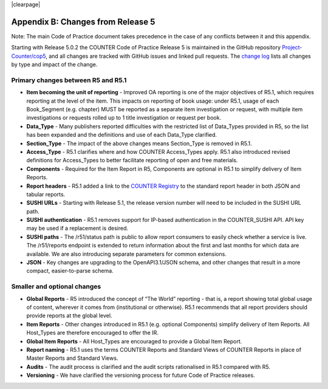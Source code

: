 
.. The COUNTER Code of Practice Release 5 © 2017-2023 by COUNTER
   is licensed under CC BY-SA 4.0. To view a copy of this license,
   visit https://creativecommons.org/licenses/by-sa/4.0/

|clearpage|

.. _appendix-b:

Appendix B: Changes from Release 5
==================================

Note: The main Code of Practice document takes precedence in the case of any conflicts between it and this appendix.

Starting with Release 5.0.2 the COUNTER Code of Practice Release 5 is maintained in the GitHub repository `Project-Counter/cop5 <https://github.com/Project-Counter/cop5>`_, and all changes are tracked with GitHub issues and linked pull requests. The `change log <https://github.com/Project-Counter/cop5/blob/5.1/CHANGELOG.rst>`_ lists all changes by type and impact of the change.


Primary changes between R5 and R5.1
"""""""""""""""""""""""""""""""""""

* **Item becoming the unit of reporting** - Improved OA reporting is one of the major objectives of R5.1, which requires reporting at the level of the item. This impacts on reporting of book usage: under R5.1, usage of each Book_Segment (e.g. chapter) MUST be reported as a separate item investigation or request, with multiple item investigations or requests rolled up to 1 title investigation or request per book.
* **Data_Type** - Many publishers reported difficulties with the restricted list of Data_Types provided in R5, so the list has been expanded and the definitions and use of each Data_Type clarified.
* **Section_Type** - The impact of the above changes means Section_Type is removed in R5.1.
* **Access_Type** - R5.1 clarifies where and how COUNTER Access_Types apply. R5.1 also introduced revised definitions for Access_Types to better facilitate reporting of open and free materials.
* **Components** - Required for the Item Report in R5, Components are optional in R5.1 to simplify delivery of Item Reports.
* **Report headers** - R5.1 added a link to the `COUNTER Registry <https://registry.projectcounter.org>`_ to the standard report header in both JSON and tabular reports.
* **SUSHI URLs** - Starting with Release 5.1, the release version number will need to be included in the SUSHI URL path.
* **SUSHI authentication** - R5.1 removes support for IP-based authentication in the COUNTER_SUSHI API. API key may be used if a replacement is desired.
* **SUSHI paths** - The /r51/status path is public to allow report consumers to easily check whether a service is live. The /r51/reports endpoint is extended to return information about the first and last months for which data are available. We are also introducing separate parameters for common extensions.
* **JSON** - Key changes are upgrading to the OpenAPI3.1/JSON schema, and other changes that result in a more compact, easier-to-parse schema.


Smaller and optional changes
""""""""""""""""""""""""""""

* **Global Reports** - R5 introduced the concept of “The World” reporting - that is, a report showing total global usage of content, wherever it comes from (institutional or otherwise). R5.1 recommends that all report providers should provide reports at the global level.
* **Item Reports** - Other changes introduced in R5.1 (e.g. optional Components) simplify delivery of Item Reports. All Host_Types are therefore encouraged to offer the IR.
* **Global Item Reports** - All Host_Types are encouraged to provide a Global Item Report.
* **Report naming** - R5.1 uses the terms COUNTER Reports and Standard Views of COUNTER Reports in place of Master Reports and Standard Views.
* **Audits** - The audit process is clarified and the audit scripts rationalised in R5.1 compared with R5.
* **Versioning** - We have clarified the versioning process for future Code of Practice releases.
